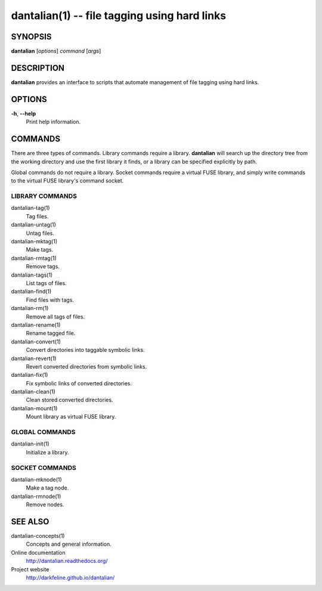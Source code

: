 dantalian(1) -- file tagging using hard links
=============================================

SYNOPSIS
--------

**dantalian** [*options*] *command* [*args*]

DESCRIPTION
-----------

**dantalian** provides an interface to scripts that automate management
of file tagging using hard links.

OPTIONS
-------

**-h**, **--help**
    Print help information.

COMMANDS
--------

There are three types of commands.  Library commands require a library.
**dantalian** will search up the directory tree from the working
directory and use the first library it finds, or a library can be
specified explicitly by path.

Global commands do not require a library.  Socket commands require a
virtual FUSE library, and simply write commands to the virtual FUSE
library's command socket.

LIBRARY COMMANDS
^^^^^^^^^^^^^^^^

dantalian-tag(1)
    Tag files.

dantalian-untag(1)
    Untag files.

dantalian-mktag(1)
    Make tags.

dantalian-rmtag(1)
    Remove tags.

dantalian-tags(1)
    List tags of files.

dantalian-find(1)
    Find files with tags.

dantalian-rm(1)
    Remove all tags of files.

dantalian-rename(1)
    Rename tagged file.

dantalian-convert(1)
    Convert directories into taggable symbolic links.

dantalian-revert(1)
    Revert converted directories from symbolic links.

dantalian-fix(1)
    Fix symbolic links of converted directories.

dantalian-clean(1)
    Clean stored converted directories.

dantalian-mount(1)
    Mount library as virtual FUSE library.

GLOBAL COMMANDS
^^^^^^^^^^^^^^^

dantalian-init(1)
    Initialize a library.

SOCKET COMMANDS
^^^^^^^^^^^^^^^

dantalian-mknode(1)
    Make a tag node.

dantalian-rmnode(1)
    Remove nodes.

SEE ALSO
--------

dantalian-concepts(1)
    Concepts and general information.

Online documentation
    http://dantalian.readthedocs.org/

Project website
    http://darkfeline.github.io/dantalian/
